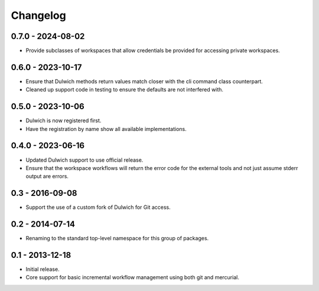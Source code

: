 Changelog
=========

0.7.0 - 2024-08-02
------------------

- Provide subclasses of workspaces that allow credentials be provided
  for accessing private workspaces.

0.6.0 - 2023-10-17
------------------

- Ensure that Dulwich methods return values match closer with the
  cli command class counterpart.
- Cleaned up support code in testing to ensure the defaults are not
  interfered with.

0.5.0 - 2023-10-06
------------------

- Dulwich is now registered first.
- Have the registration by name show all available implementations.

0.4.0 - 2023-06-16
------------------

- Updated Dulwich support to use official release.
- Ensure that the workspace workflows will return the error code for the
  external tools and not just assume stderr output are errors.

0.3 - 2016-09-08
----------------

- Support the use of a custom fork of Dulwich for Git access.

0.2 - 2014-07-14
----------------

- Renaming to the standard top-level namespace for this group of
  packages.

0.1 - 2013-12-18
----------------

- Initial release.
- Core support for basic incremental workflow management using both git
  and mercurial.
